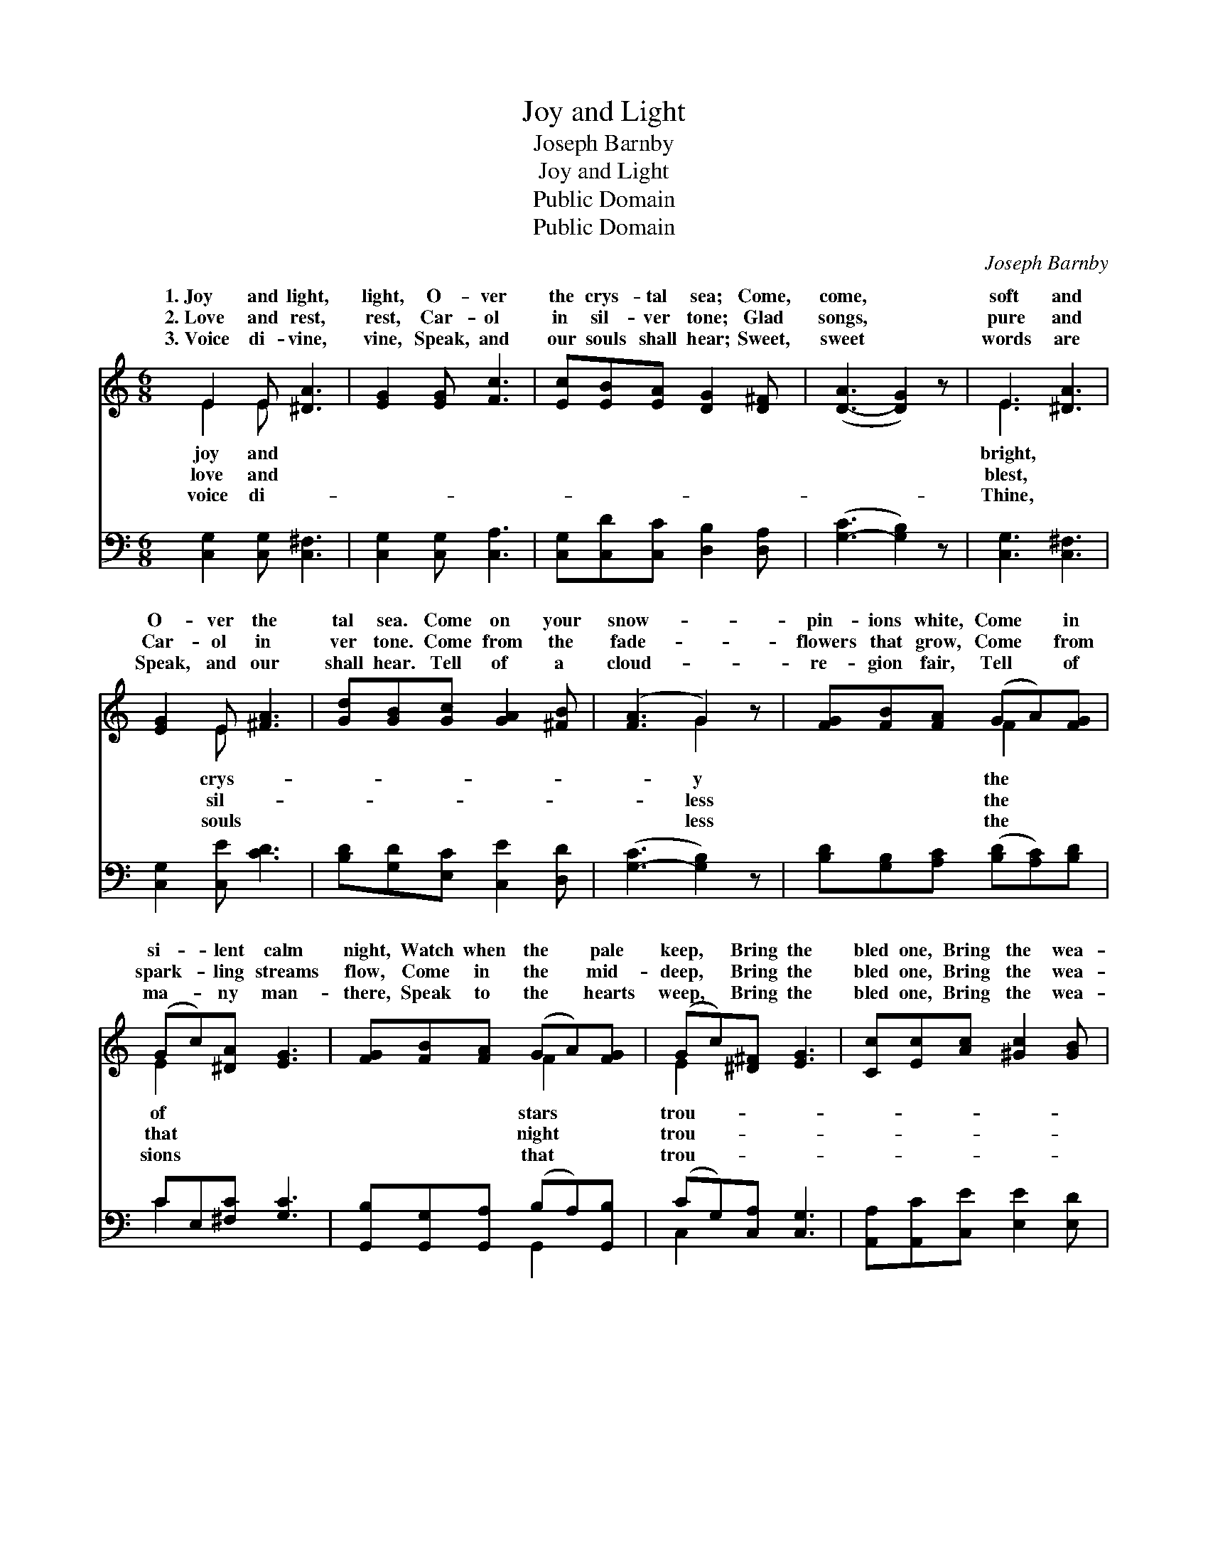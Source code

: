 X:1
T:Joy and Light
T:Joseph Barnby
T:Joy and Light
T:Public Domain
T:Public Domain
C:Joseph Barnby
Z:Public Domain
%%score ( 1 2 ) ( 3 4 )
L:1/8
M:6/8
K:C
V:1 treble 
V:2 treble 
V:3 bass 
V:4 bass 
V:1
 E2 E [^DA]3 | [EG]2 [EG] [Fc]3 | [Ec][EB][EA] [DG]2 [D^F] | ([D-A]3 [DG]2) z | E3 [^DA]3 | %5
w: 1.~Joy and light,|light, O- ver|the crys- tal sea; Come,|come, *|soft and|
w: 2.~Love and rest,|rest, Car- ol|in sil- ver tone; Glad|songs, *|pure and|
w: 3.~Voice di- vine,|vine, Speak, and|our souls shall hear; Sweet,|sweet *|words are|
 [EG]2 E [^FA]3 | [Gd][GB][Gc] [GA]2 [^FB] | ([FA]3 G2) z | [FG][FB][FA] (GA)[FG] | %9
w: O- ver the|tal sea. Come on your|snow- *|pin- ions white, Come * in|
w: Car- ol in|ver tone. Come from the|fade- *|flowers that grow, Come * from|
w: Speak, and our|shall hear. Tell of a|cloud- *|re- gion fair, Tell * of|
 (Gc)[^DA] [EG]3 | [FG][FB][FA] (GA)[FG] | (Gc)[^D^F] [EG]3 | [Cc][Ec][Ac] [^Gc]2 [GB] | %13
w: si- * lent calm|night, Watch when the * pale|keep, * Bring the|bled one, Bring the wea-|
w: spark- * ling streams|flow, Come in the * mid-|deep, * Bring the|bled one, Bring the wea-|
w: ma- * ny man-|there, Speak to the * hearts|weep, * Bring the|bled one, Bring the wea-|
 (A3 [C_A]3) | [CG]2 [EG] [DG]>[DA][DG] | [CG]2 [CG] [FG]>[FA][FG] | E3 F3 | ([Ec]3- [Ec]2) z |] %18
w: ry *|sleep. * * * *||||
w: ry *|sleep. * * * *||||
w: ry *|sleep. * * * *||||
V:2
 E2 E x3 | x6 | x6 | x6 | E3 x3 | x2 E x3 | x6 | x3 G2 x | x3 F2 x | E2 x4 | x3 F2 x | E2 x4 | x6 | %13
w: joy and||||bright,|crys-||y|the|of|stars|trou-||
w: love and||||blest,|sil-||less|the|that|night|trou-||
w: voice di-||||Thine,|souls||less|the|sions|that|trou-||
 _A3 x3 | x6 | x6 | c6- | x6 |] %18
w: one|||||
w: one|||||
w: one|||||
V:3
 [C,G,]2 [C,G,] [C,^F,]3 | [C,G,]2 [C,G,] [C,A,]3 | [C,G,][C,D][C,C] [D,B,]2 [D,A,] | %3
 ([G,-C]3 [G,B,]2) z | [C,G,]3 [C,^F,]3 | [C,G,]2 [C,E] [CD]3 | [B,D][G,D][E,C] [C,E]2 [D,D] | %7
 ([G,-C]3 [G,B,]2) z | [B,D][G,B,][A,C] ([B,D][A,C])[B,D] | CE,[^F,C] [G,C]3 | %10
 [G,,B,][G,,G,][G,,A,] (B,A,)[G,,B,] | (CG,)[C,A,] [C,G,]3 | [A,,A,][A,,C][C,E] [E,E]2 [E,D] | %13
 ([F,C]3 [^F,_E]3) | [G,E]2 [G,C] [F,B,]>[F,B,][F,B,] | [E,C]2 [_E,C] [D,B,]>[D,B,][_D,_B,] | %16
 _B,3 A,2 _A, | ([C,G,]3- [C,G,]2) z |] %18
V:4
 x6 | x6 | x6 | x6 | x6 | x6 | x6 | x6 | x6 | C2 x4 | x3 G,,2 x | C,2 x4 | x6 | x6 | x6 | x6 | %16
 C,6- | x6 |] %18

